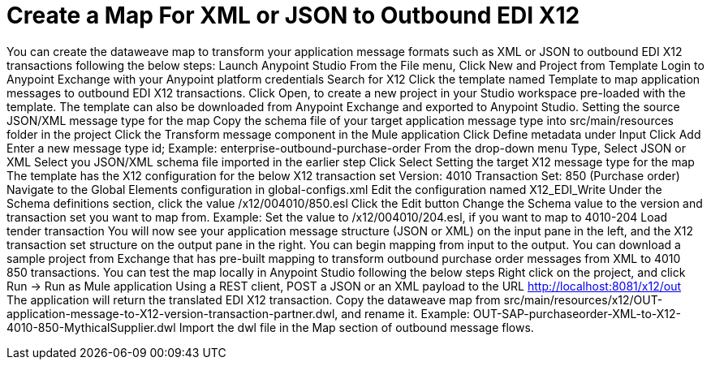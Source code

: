 = Create a Map For XML or JSON to Outbound EDI X12

You can create the dataweave map to transform your application message formats such as XML or JSON to outbound EDI X12 transactions following the below steps:
Launch Anypoint Studio
From the File menu, Click New and Project from Template
Login to Anypoint Exchange with your Anypoint platform credentials
Search for X12
Click the template named Template to map application messages to outbound EDI X12 transactions.
Click Open, to create a new project in your Studio workspace pre-loaded with the template.
The template can also be downloaded from Anypoint Exchange and exported to Anypoint Studio.
Setting the source JSON/XML message type for the map
Copy the schema file of your target application message type into src/main/resources folder in the project
Click the Transform message component in the Mule application
Click Define metadata under Input
Click Add
Enter a new message type id; Example: enterprise-outbound-purchase-order
From the drop-down menu Type, Select JSON or XML
Select you JSON/XML schema file imported in the earlier step
Click Select
Setting the target X12 message type for the map
The template has the X12 configuration for the below X12 transaction set
Version: 4010
Transaction Set: 850 (Purchase order)
Navigate to the Global Elements configuration in global-configs.xml
Edit the configuration named X12_EDI_Write
Under the Schema definitions section, click the value /x12/004010/850.esl
Click the Edit button
Change the Schema value to the version and transaction set you want to map from.
Example: Set the value to /x12/004010/204.esl, if you want to map to 4010-204 Load tender transaction
You will now see your application message structure (JSON or XML) on the input pane in the left, and the X12 transaction set structure on the output pane in the right.
You can begin mapping from input to the output.
You can download a sample project from Exchange that has pre-built mapping to transform outbound purchase order messages from XML to 4010 850 transactions.
You can test the map locally in Anypoint Studio following the below steps
Right click on the project, and click Run → Run as Mule application
Using a REST client, POST a JSON or an XML payload to the URL http://localhost:8081/x12/out
The application will return the translated EDI X12 transaction.
Copy the dataweave map from src/main/resources/x12/OUT-application-message-to-X12-version-transaction-partner.dwl, and rename it.
Example: OUT-SAP-purchaseorder-XML-to-X12-4010-850-MythicalSupplier.dwl
Import the dwl file in the Map section of outbound message flows.
